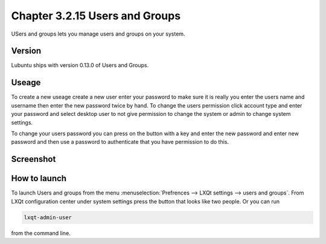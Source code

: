Chapter 3.2.15 Users and Groups
===============================

USers and groups lets you manage users and groups on your system. 

Version
-------
Lubuntu ships with version 0.13.0 of Users and Groups. 

Useage
------
To create a new useage create a new user enter your password to make sure it is really you enter the users name and username then enter the new password twice by hand. To change the users permission click account type and enter your password and select desktop user to not give permission to change the system or admin to change system settings.  

To change your users password you can press on the button with a key and enter the new password and enter new password and then use a password to authenticate that you have permission to do this. 

Screenshot
----------
.. image:: users_and_groups.png

How to launch
-------------
To launch Users and groups from the menu :menuselection:`Prefrences --> LXQt settings --> users and groups`. From LXQt configuration center under system settings press the button that looks like two people. Or you can run 

.. code:: 

   lxqt-admin-user 
   
from the command line.  
